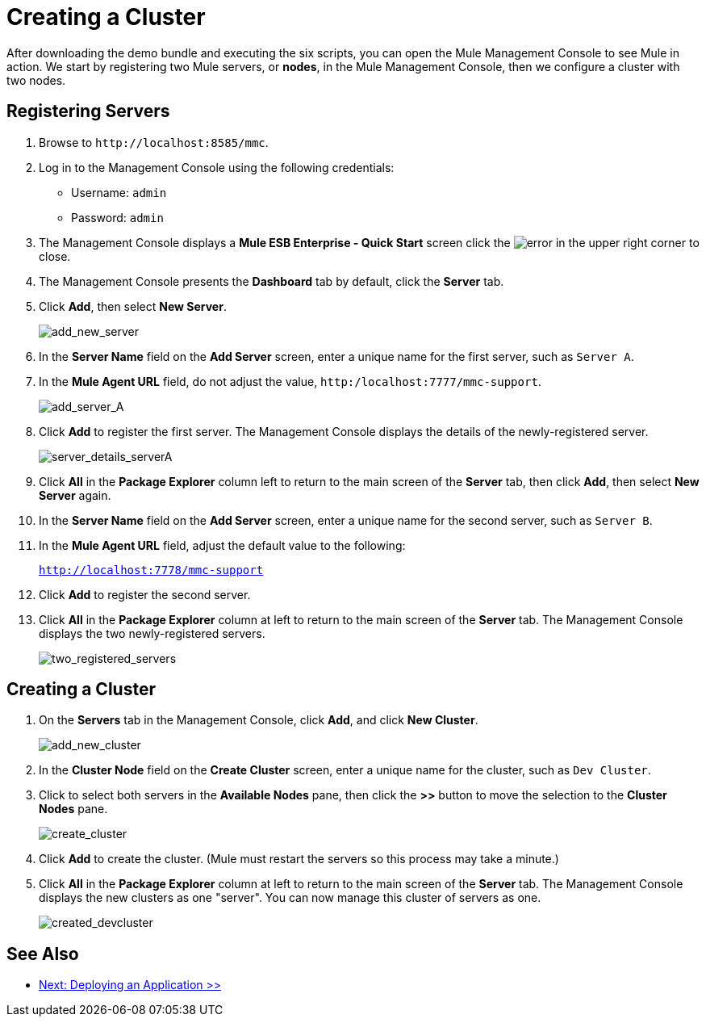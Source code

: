 = Creating a Cluster
:keywords: cluster, mmc, demo

After downloading the demo bundle and executing the six scripts, you can open the Mule Management Console to see Mule in action. We start by registering two Mule servers, or *nodes*, in the Mule Management Console, then we configure a cluster with two nodes.

== Registering Servers

. Browse to `+http://localhost:8585/mmc+`.
. Log in to the Management Console using the following credentials:
+
* Username: `admin`
* Password: `admin`


. The Management Console displays a *Mule ESB Enterprise - Quick Start* screen click the image:error.png[error] in the upper right corner to close.
. The Management Console presents the *Dashboard* tab by default, click the *Server* tab.
. Click *Add*, then select *New Server*.
+
image::add_new_server.png[add_new_server]

. In the *Server Name* field on the *Add Server* screen, enter a unique name for the first server, such as `Server A`.
. In the *Mule Agent URL* field, do not adjust the value, `http:/localhost:7777/mmc-support`.
+
image::add_server_A.png[add_server_A]

. Click *Add* to register the first server. The Management Console displays the details of the newly-registered server.
+
image::server_details_serverA.png[server_details_serverA]

. Click *All* in the *Package Explorer* column left to return to the main screen of the *Server* tab, then click *Add*, then select *New Server* again.
. In the *Server Name* field on the *Add Server* screen, enter a unique name for the second server, such as `Server B`.
. In the *Mule Agent URL* field, adjust the default value to the following:
+
`http://localhost:7778/mmc-support`
+
. Click *Add* to register the second server.
. Click *All* in the *Package Explorer* column at left to return to the main screen of the *Server* tab. The Management Console displays the two newly-registered servers.
+
image::two_registered_servers.png[two_registered_servers]

== Creating a Cluster

. On the *Servers* tab in the Management Console, click *Add*, and click *New Cluster*.
+
image::add_new_cluster.png[add_new_cluster]

. In the *Cluster Node* field on the *Create Cluster* screen, enter a unique name for the cluster, such as `Dev Cluster`.
. Click to select both servers in the *Available Nodes* pane, then click the *>>* button to move the selection to the *Cluster Nodes* pane.
+
image::create_cluster.png[create_cluster]

. Click *Add* to create the cluster. (Mule must restart the servers so this process may take a minute.)
. Click *All* in the *Package Explorer* column at left to return to the main screen of the *Server* tab. The Management Console displays the new clusters as one "server". You can now manage this cluster of servers as one.
+
image::created_devcluster.png[created_devcluster]

== See Also

* link:/mule-user-guide/v/3.3/3-deploying-an-application[Next: Deploying an Application >>]




